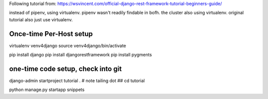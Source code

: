 
Following tutorial from:
https://wsvincent.com/official-django-rest-framework-tutorial-beginners-guide/

instead of pipenv, using virtualenv.
pipenv wasn't readily findable in bofh.
the cluster also using virtualenv.
original tutorial also just use virtualenv.




Once-time Per-Host setup
------------------------

virtualenv venv4django
source     venv4django/bin/activate

pip install django
pip install djangorestframework
pip install pygments


one-time code setup, check into git
-----------------------------------

django-admin startproject tutorial .    # note tailing dot
## cd tutorial


python manage.py startapp snippets


